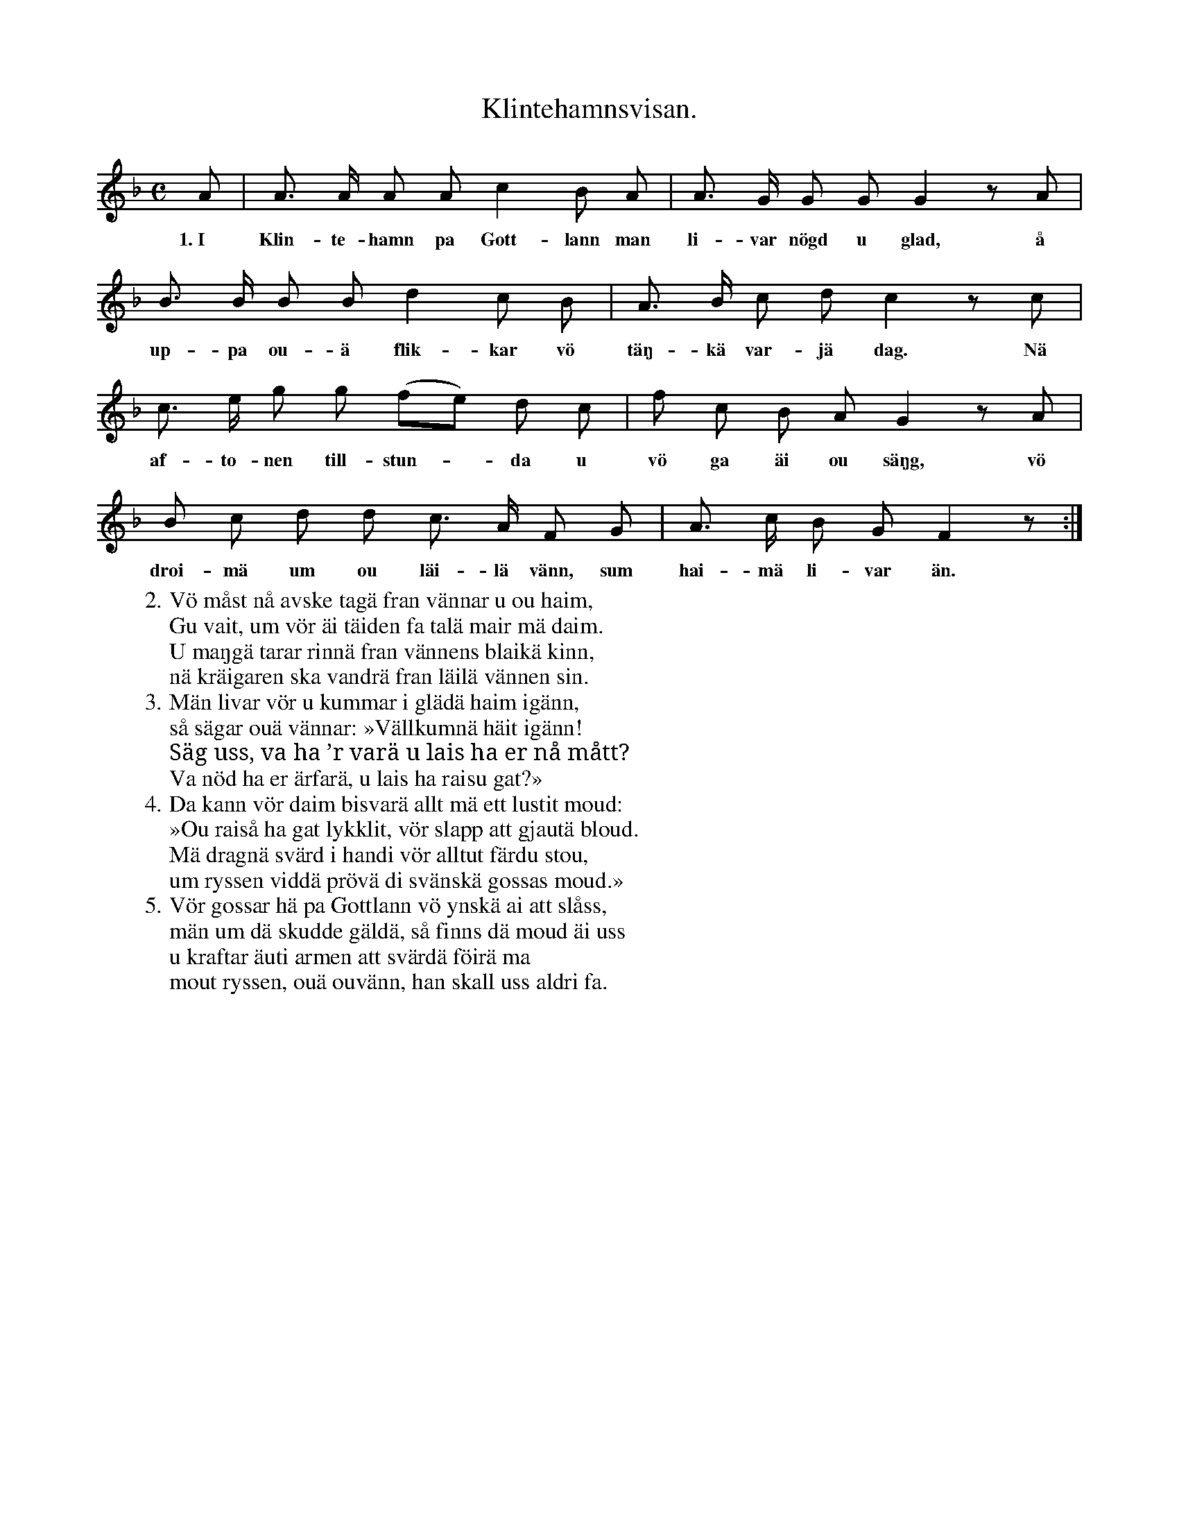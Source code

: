 X:136
T:Klintehamnsvisan.
S:Uppt. efter Anna Pettersson, Myrungs i Linde.
M:C
L:1/8
K:F
A|A> A A A c2 B A|A> G G G G2 z A|
w:1.~I Klin-te-hamn pa Gott-lann man li-var nögd u glad, å
B> B B B d2 c B|A> B c d c2 z c|
w:up-pa ou-ä flik-kar vö täŋ-kä var-jä dag. Nä
c> e g g (fe) d c|f c B A G2 z A|
w:af-to-nen till-stun--da u vö ga äi ou säŋg, vö
B c d d c> A F G|A> c B G F2 z:|
w:droi-mä um ou läi-lä vänn, sum hai-mä li-var än.
W:2. Vö måst nå avske tagä fran vännar u ou haim,
W:   Gu vait, um vör äi täiden fa talä mair mä daim.
W:   U maŋgä tarar rinnä fran vännens blaikä kinn,
W:   nä kräigaren ska vandrä fran läilä vännen sin.
W:3. Män livar vör u kummar i glädä haim igänn,
W:   så sägar ouä vännar: »Vällkumnä häit igänn!
W:   Säg uss, va ha ’r varä u lais ha er nå mått?
W:   Va nöd ha er ärfarä, u lais ha raisu gat?»
W:4. Da kann vör daim bisvarä allt mä ett lustit moud:
W:   »Ou raiså ha gat lykklit, vör slapp att gjautä bloud.
W:   Mä dragnä svärd i handi vör alltut färdu stou,
W:   um ryssen viddä prövä di svänskä gossas moud.»
W:5. Vör gossar hä pa Gottlann vö ynskä ai att slåss,
W:   män um dä skudde gäldä, så finns dä moud äi uss
W:   u kraftar äuti armen att svärdä föirä ma
W:   mout ryssen, ouä ouvänn, han skall uss aldri fa.
